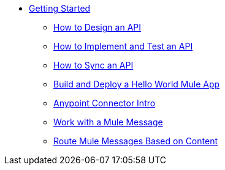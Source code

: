 // TOC File Mule Fundamentals 3.7


* link:/getting-started/[Getting Started]
** link:/getting-started/design-an-api[How to Design an API]
** link:/getting-started/implement-and-test[How to Implement and Test an API]
** link:/getting-started/sync-api-apisync[How to Sync an API]
** link:/getting-started/build-a-hello-world-application[Build and Deploy a Hello World Mule App]
** link:/getting-started/anypoint-connector[Anypoint Connector Intro]
** link:/getting-started/mule-message[Work with a Mule Message]
** link:/getting-started/content-based-routing[Route Mule Messages Based on Content]

